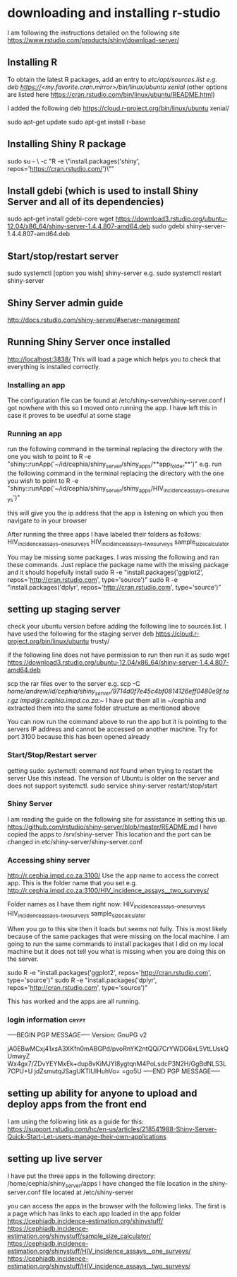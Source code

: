 * downloading and installing r-studio
I am following the instructions detailed on the following site
https://www.rstudio.com/products/shiny/download-server/

** Installing R
To obtain the latest R packages, add an entry to /etc/apt/sources.list
e.g. deb https://<my.favorite.cran.mirror>/bin/linux/ubuntu xenial/ (other options are listed here https://cran.rstudio.com/bin/linux/ubuntu/README.html)

I added the following
deb https://cloud.r-project.org/bin/linux/ubuntu xenial/

sudo apt-get update
sudo apt-get install r-base

** Installing Shiny R package
sudo su - \
-c "R -e \"install.packages('shiny', repos='https://cran.rstudio.com/')\""

** Install gdebi (which is used to install Shiny Server and all of its dependencies)
sudo apt-get install gdebi-core
wget https://download3.rstudio.org/ubuntu-12.04/x86_64/shiny-server-1.4.4.807-amd64.deb
sudo gdebi shiny-server-1.4.4.807-amd64.deb

** Start/stop/restart server
sudo systemctl [option you wish] shiny-server
e.g. sudo systemctl restart shiny-server

** Shiny Server admin guide
http://docs.rstudio.com/shiny-server/#server-management

** Running Shiny Server once installed
http://localhost:3838/
This will load a page which helps you to check that everything is installed correctly.

*** Installing an app
The configuration file can be found at /etc/shiny-server/shiny-server.conf
I got nowhere with this so I moved onto running the app. I have left this in case it proves to be usedful at some stage

*** Running an app
run the following command in the terminal replacing the directory with the one you wish to point to
R -e "shiny::runApp('~/id/cephia/shiny_server/shiny_apps/**app_folder**')"
e.g. run the following command in the terminal replacing the directory with the one you wish to point to
R -e "shiny::runApp('~/id/cephia/shiny_server/shiny_apps/HIV_incidence_assays__one_surveys')"

this will give you the ip address that the app is listening on which you then navigate to in your browser

After running the three apps I have labeled their folders as follows:
HIV_incidence_assays__one_surveys
HIV_incidence_assays__two_surveys
sample_size_calculator

You may be missing some packages. I was missing the following and ran these commands. Just replace the package name with the missing package and it should hopefully install
sudo R -e "install.packages('ggplot2', repos='http://cran.rstudio.com', type='source')"
sudo R -e "install.packages('dplyr', repos='http://cran.rstudio.com', type='source')"

** setting up staging server
check your ubuntu version before adding the following line to sources.list. I have used the following for the staging server
deb https://cloud.r-project.org/bin/linux/ubuntu trusty/

if the following line does not have permission to run then run it as sudo
wget https://download3.rstudio.org/ubuntu-12.04/x86_64/shiny-server-1.4.4.807-amd64.deb

scp the rar files over to the server
e.g. scp -C /home/andrew/id/cephia/shiny_server/9714d0f7e45c4bf0814126eff0480e9f.tar.gz   impd@r.cephia.impd.co.za:~/
I have put them all in ~/cephia and extracted them into the same folder structure as mentioned above

You can now run the command above to run the app but it is pointing to the servers IP address and cannot be accessed on another machine.
Try for port 3100 because this has been opened already

*** Start/Stop/Restart server
getting sudo: systemctl: command not found when trying to restart the server
Use this instead. The version of Ubuntu is older on the server and does not support systemctl.
sudo service shiny-server restart/stop/start

*** Shiny Server
I am reading the guide on the following site for assistance in setting this up.
https://github.com/rstudio/shiny-server/blob/master/README.md
I have copied the apps to /srv/shiny-server
This location and the port can be changed in etc/shiny-server/shiny-server.conf

*** Accessing shiny server
http://r.cephia.impd.co.za:3100/
Use the app name to access the correct app. This is the folder name that you set
e.g. http://r.cephia.impd.co.za:3100/HIV_incidence_assays__two_surveys/

Folder names as I have them right now:
HIV_incidence_assays__one_surveys
HIV_incidence_assays__two_surveys
sample_size_calculator

When you go to this site then it loads but seems not fully. This is most likely because of the same packages that were missing on the local machine. I am going to run the same commands to install packages that I did on my local machine
but it does not tell you what is missing when you are doing this on the server.

sudo R -e "install.packages('ggplot2', repos='http://cran.rstudio.com', type='source')"
sudo R -e "install.packages('dplyr', repos='http://cran.rstudio.com', type='source')"

This has worked and the apps are all running.


*** login information :crypt:
-----BEGIN PGP MESSAGE-----
Version: GnuPG v2

jA0EBwMCxj41xsA3XKfn0mABGPd/pvoRnYK2ntQQi7CrYWDG6xL5VtLUskQUmwyZ
Wx4gx7/ZDvYEYMxEk+dup8vKiMJYl8ygtqnM4PoLsdcP3N2H/GgBdNLS3L7CPU+U
jdZsmutqJSagUKTlUIHuhVo=
=go5U
-----END PGP MESSAGE-----
** setting up ability for anyone to upload and deploy apps from the front end
I am using the following link as a guide for this: https://support.rstudio.com/hc/en-us/articles/218541988-Shiny-Server-Quick-Start-Let-users-manage-their-own-applications

** setting up live server
I have put the three apps in the following directory: /home/cephia/shiny_server/apps
I have changed the file location in the shiny-server.conf file located at /etc/shiny-server

you can access the apps in the browser with the following links. The first is a page which has links to each app loaded in the app folder
https://cephiadb.incidence-estimation.org/shinystuff/
https://cephiadb.incidence-estimation.org/shinystuff/sample_size_calculator/
https://cephiadb.incidence-estimation.org/shinystuff/HIV_incidence_assays__one_surveys/
https://cephiadb.incidence-estimation.org/shinystuff/HIV_incidence_assays__two_surveys/

